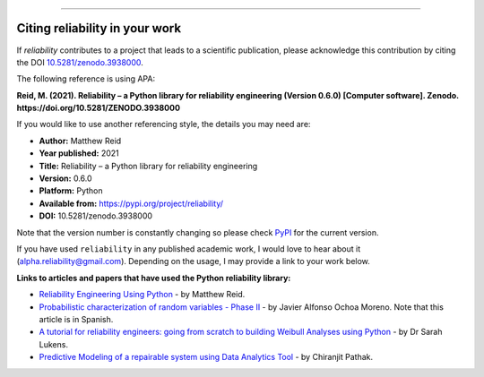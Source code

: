 .. image:: images/logo.png

-------------------------------------

Citing reliability in your work
'''''''''''''''''''''''''''''''

If `reliability` contributes to a project that leads to a scientific publication, please acknowledge this contribution by citing the DOI `10.5281/zenodo.3938000 <https://zenodo.org/record/3938000>`_.

The following reference is using APA:

**Reid, M. (2021). Reliability – a Python library for reliability engineering (Version 0.6.0) [Computer software]. Zenodo. https://doi.org/10.5281/ZENODO.3938000**

If you would like to use another referencing style, the details you may need are:

- **Author:** Matthew Reid
- **Year published:** 2021
- **Title:** Reliability – a Python library for reliability engineering
- **Version:** 0.6.0
- **Platform:** Python
- **Available from:** https://pypi.org/project/reliability/
- **DOI:** 10.5281/zenodo.3938000

Note that the version number is constantly changing so please check `PyPI <https://pypi.org/project/reliability/>`_ for the current version.

If you have used ``reliability`` in any published academic work, I would love to hear about it (alpha.reliability@gmail.com). Depending on the usage, I may provide a link to your work below.

**Links to articles and papers that have used the Python reliability library:**

- `Reliability Engineering Using Python <https://accendoreliability.com/reliability-engineering-using-python/>`_ - by Matthew Reid.
- `Probabilistic characterization of random variables - Phase II <https://medium.com/@javier8amoreno/caracterizaci%C3%B3n-probabilista-de-variables-aleatorias-fase-ii-215793df2cc>`_ - by Javier Alfonso Ochoa Moreno. Note that this article is in Spanish.
- `A tutorial for reliability engineers: going from scratch to building Weibull Analyses using Python <https://www.linkedin.com/pulse/tutorial-reliability-engineers-going-from-scratch-sarah/>`_ - by Dr Sarah Lukens.
- `Predictive Modeling of a repairable system using Data Analytics Tool <https://medium.com/geekculture/predictive-modelling-b18bb7bf85db>`_ - by Chiranjit Pathak.
